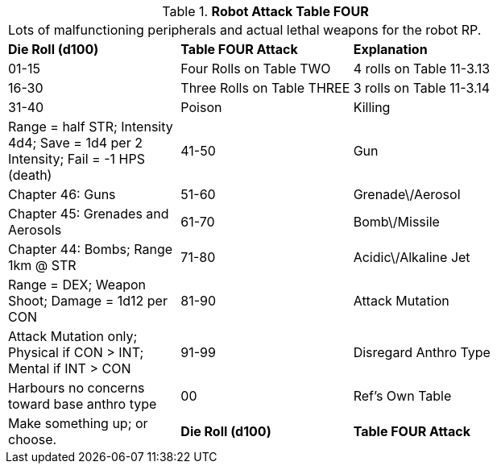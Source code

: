 // Table 11.3.15 Robot Attack Table FOUR
.*Robot Attack Table FOUR*
[width="75%",cols="3*^",frame="all", stripes="even"]
|===
3+<|Lots of malfunctioning peripherals and actual lethal weapons for the robot RP.
s|Die Roll (d100)
s|Table FOUR Attack
s|Explanation

|01-15
|Four Rolls on Table TWO
|4 rolls on Table 11-3.13

|16-30
|Three Rolls on Table THREE
|3 rolls on Table 11-3.14

|31-40
|Poison

| Killing
|Range = half STR; Intensity 4d4; Save = 1d4 per 2 Intensity; Fail = -1 HPS (death)

|41-50
|Gun
|Chapter 46: Guns

|51-60
|Grenade\/Aerosol
|Chapter 45: Grenades and Aerosols

|61-70
|Bomb\/Missile
|Chapter 44: Bombs; Range 1km @ STR

|71-80
|Acidic\/Alkaline Jet
|Range = DEX; Weapon Shoot; Damage = 1d12 per CON

|81-90
|Attack Mutation
|Attack Mutation only; Physical if CON > INT; Mental if INT > CON

|91-99
|Disregard Anthro Type
|Harbours no concerns toward base anthro type

|00
|Ref's Own Table
|Make something up; or choose. 

s|Die Roll (d100)
s|Table FOUR Attack
s|Explanation


|===
